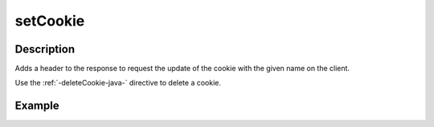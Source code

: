 .. _-setCookie-java-:

setCookie
=========

Description
-----------
Adds a header to the response to request the update of the cookie with the given name on the client.

Use the :ref:`-deleteCookie-java-` directive to delete a cookie.


Example
-------

.. includecode:: ../../../../code/docs/http/javadsl/server/directives/CookieDirectivesExamplesTest.java#setCookie
